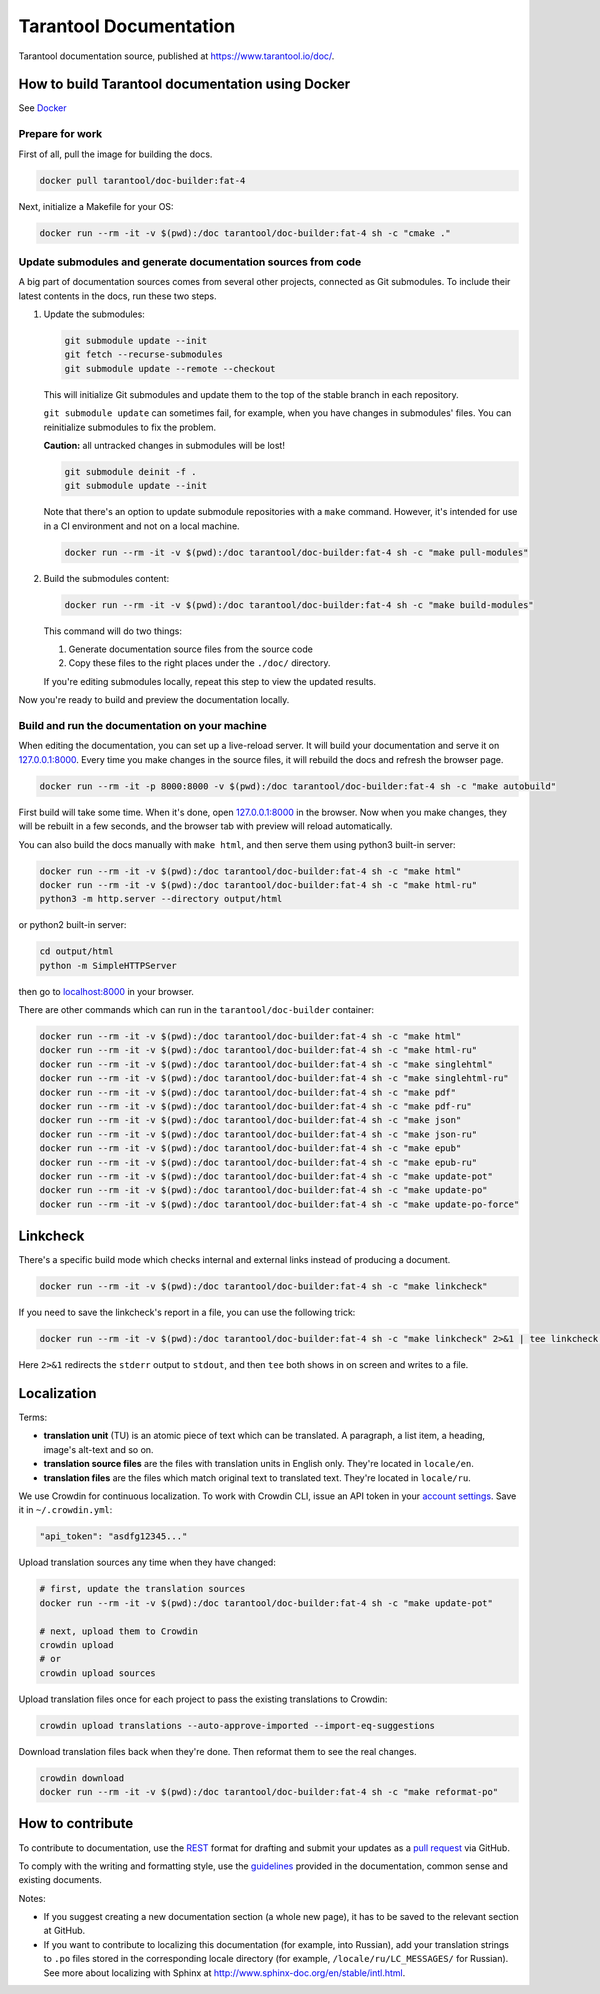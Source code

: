 Tarantool Documentation
=======================

.. figure:: https://badges.crowdin.net/tarantool-docs/localized.svg
   :alt: Translation badge

Tarantool documentation source, published at https://www.tarantool.io/doc/.

How to build Tarantool documentation using Docker
-------------------------------------------------

See `Docker <https://www.docker.com>`_

Prepare for work
~~~~~~~~~~~~~~~~

First of all, pull the image for building the docs.

..  code-block:: bash

    docker pull tarantool/doc-builder:fat-4

Next, initialize a Makefile for your OS:

..  code-block:: bash

    docker run --rm -it -v $(pwd):/doc tarantool/doc-builder:fat-4 sh -c "cmake ."

Update submodules and generate documentation sources from code
~~~~~~~~~~~~~~~~~~~~~~~~~~~~~~~~~~~~~~~~~~~~~~~~~~~~~~~~~~~~~~

A big part of documentation sources comes from several other projects,
connected as Git submodules.
To include their latest contents in the docs, run these two steps.

1.  Update the submodules:

    ..  code-block:: bash

        git submodule update --init
        git fetch --recurse-submodules
        git submodule update --remote --checkout

    This will initialize Git submodules and update them to the top of the stable
    branch in each repository.

    ``git submodule update`` can sometimes fail, for example,
    when you have changes in submodules' files.
    You can reinitialize submodules to fix the problem.

    **Caution:** all untracked changes in submodules will be lost!

    ..  code-block:: bash

        git submodule deinit -f .
        git submodule update --init


    Note that there's an option to update submodule repositories with a ``make`` command.
    However, it's intended for use in a CI environment and not on a local machine.

    ..  code-block:: bash

        docker run --rm -it -v $(pwd):/doc tarantool/doc-builder:fat-4 sh -c "make pull-modules"

2.  Build the submodules content:

    ..  code-block:: bash

        docker run --rm -it -v $(pwd):/doc tarantool/doc-builder:fat-4 sh -c "make build-modules"

    This command will do two things:

    1.  Generate documentation source files from the source code
    2.  Copy these files to the right places under the ``./doc/`` directory.

    If you're editing submodules locally, repeat this step
    to view the updated results.

Now you're ready to build and preview the documentation locally.

Build and run the documentation on your machine
~~~~~~~~~~~~~~~~~~~~~~~~~~~~~~~~~~~~~~~~~~~~~~~

When editing the documentation, you can set up a live-reload server.
It will build your documentation and serve it on `127.0.0.1:8000 <http://127.0.0.1:8000>`_.
Every time you make changes in the source files, it will rebuild the docs
and refresh the browser page.

..  code-block:: bash

    docker run --rm -it -p 8000:8000 -v $(pwd):/doc tarantool/doc-builder:fat-4 sh -c "make autobuild"

First build will take some time.
When it's done, open `127.0.0.1:8000 <http://127.0.0.1:8000>`_ in the browser.
Now when you make changes, they will be rebuilt in a few seconds,
and the browser tab with preview will reload automatically.

You can also build the docs manually with ``make html``,
and then serve them using python3 built-in server:

..  code-block:: bash

    docker run --rm -it -v $(pwd):/doc tarantool/doc-builder:fat-4 sh -c "make html"
    docker run --rm -it -v $(pwd):/doc tarantool/doc-builder:fat-4 sh -c "make html-ru"
    python3 -m http.server --directory output/html

or python2 built-in server:

..  code-block:: bash

    cd output/html
    python -m SimpleHTTPServer

then go to `localhost:8000 <http://localhost:8000>`_ in your browser.

There are other commands which can run
in the ``tarantool/doc-builder`` container:

..  code-block:: bash

    docker run --rm -it -v $(pwd):/doc tarantool/doc-builder:fat-4 sh -c "make html"
    docker run --rm -it -v $(pwd):/doc tarantool/doc-builder:fat-4 sh -c "make html-ru"
    docker run --rm -it -v $(pwd):/doc tarantool/doc-builder:fat-4 sh -c "make singlehtml"
    docker run --rm -it -v $(pwd):/doc tarantool/doc-builder:fat-4 sh -c "make singlehtml-ru"
    docker run --rm -it -v $(pwd):/doc tarantool/doc-builder:fat-4 sh -c "make pdf"
    docker run --rm -it -v $(pwd):/doc tarantool/doc-builder:fat-4 sh -c "make pdf-ru"
    docker run --rm -it -v $(pwd):/doc tarantool/doc-builder:fat-4 sh -c "make json"
    docker run --rm -it -v $(pwd):/doc tarantool/doc-builder:fat-4 sh -c "make json-ru"
    docker run --rm -it -v $(pwd):/doc tarantool/doc-builder:fat-4 sh -c "make epub"
    docker run --rm -it -v $(pwd):/doc tarantool/doc-builder:fat-4 sh -c "make epub-ru"
    docker run --rm -it -v $(pwd):/doc tarantool/doc-builder:fat-4 sh -c "make update-pot"
    docker run --rm -it -v $(pwd):/doc tarantool/doc-builder:fat-4 sh -c "make update-po"
    docker run --rm -it -v $(pwd):/doc tarantool/doc-builder:fat-4 sh -c "make update-po-force"

Linkcheck
---------

There's a specific build mode which checks internal and external links instead of producing a document.

..  code-block:: bash

    docker run --rm -it -v $(pwd):/doc tarantool/doc-builder:fat-4 sh -c "make linkcheck"

If you need to save the linkcheck's report in a file, you can use the following trick:

..  code-block:: bash

    docker run --rm -it -v $(pwd):/doc tarantool/doc-builder:fat-4 sh -c "make linkcheck" 2>&1 | tee linkcheck.log

Here ``2>&1`` redirects the ``stderr`` output to ``stdout``, and then ``tee`` both
shows in on screen and writes to a file.

Localization
------------

Terms:

*   **translation unit** (TU) is an atomic piece of text which can be translated.
    A paragraph, a list item, a heading, image's alt-text and so on.

*   **translation source files** are the files with translation units in English only.
    They're located in ``locale/en``.

*   **translation files** are the files which match original text to
    translated text. They're located in ``locale/ru``.

We use Crowdin for continuous localization.
To work with Crowdin CLI, issue an API token in your
`account settings <https://crowdin.com/settings#api-key>`_.
Save it in ``~/.crowdin.yml``:

..  code-block:: yaml

    "api_token": "asdfg12345..."

Upload translation sources any time when they have changed:

..  code-block:: bash

    # first, update the translation sources
    docker run --rm -it -v $(pwd):/doc tarantool/doc-builder:fat-4 sh -c "make update-pot"

    # next, upload them to Crowdin
    crowdin upload
    # or
    crowdin upload sources

Upload translation files once for each project to pass the existing translations to Crowdin:

..  code-block:: bash

    crowdin upload translations --auto-approve-imported --import-eq-suggestions

Download translation files back when they're done.
Then reformat them to see the real changes.

..  code-block:: bash

    crowdin download
    docker run --rm -it -v $(pwd):/doc tarantool/doc-builder:fat-4 sh -c "make reformat-po"

How to contribute
-----------------

To contribute to documentation, use the
`REST <http://docutils.sourceforge.net/docs/user/rst/quickstart.html>`_
format for drafting and submit your updates as a
`pull request <https://help.github.com/articles/creating-a-pull-request>`_
via GitHub.

To comply with the writing and formatting style, use the
`guidelines <https://www.tarantool.io/en/doc/latest/contributing/docs/>`_
provided in the documentation, common sense and existing documents.

Notes:

*   If you suggest creating a new documentation section (a whole new
    page), it has to be saved to the relevant section at GitHub.

*   If you want to contribute to localizing this documentation (for example, into
    Russian), add your translation strings to ``.po`` files stored in the
    corresponding locale directory (for example, ``/locale/ru/LC_MESSAGES/``
    for Russian). See more about localizing with Sphinx at
    http://www.sphinx-doc.org/en/stable/intl.html.
